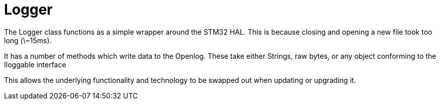 = Logger

The Logger class functions as a simple wrapper around the STM32 HAL. 
This is because closing and opening a new file took too long (\~15ms).

It has a number of methods which write data to the Openlog.
These take either Strings, raw bytes, or any object conforming to the Iloggable interface

This allows the underlying functionality and technology to be swapped out when updating or upgrading it.
